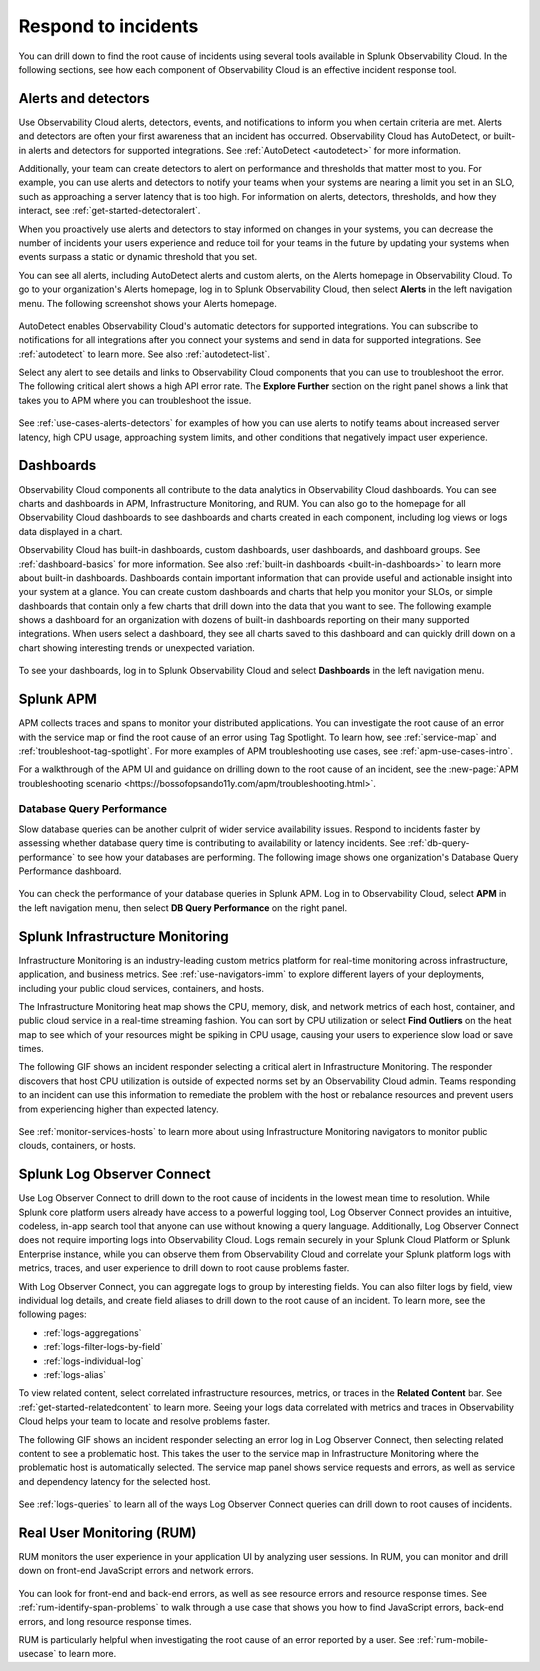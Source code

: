 .. _practice-reliability-incident-response:

***********************************************************************************
Respond to incidents
***********************************************************************************

.. meta::
   :description: This page provides an overview of the many ways you can drill down to root cause problems and decrease MTTR using the components of Observability Cloud.

You can drill down to find the root cause of incidents using several tools available in Splunk Observability Cloud. In the following sections, see how each component of Observability Cloud is an effective incident response tool.

Alerts and detectors
===================================================================================
Use Observability Cloud alerts, detectors, events, and notifications to inform you when certain criteria are met. Alerts and detectors are often your first awareness that an incident has occurred. Observability Cloud has AutoDetect, or built-in alerts and detectors for supported integrations. See :ref:`AutoDetect <autodetect>` for more information. 

Additionally, your team can create detectors to alert on performance and thresholds that matter most to you. For example, you can use alerts and detectors to notify your teams when your systems are nearing a limit you set in an SLO, such as approaching a server latency that is too high. For information on alerts, detectors, thresholds, and how they interact, see :ref:`get-started-detectoralert`. 

When you proactively use alerts and detectors to stay informed on changes in your systems, you can decrease the number of incidents your users experience and reduce toil for your teams in the future by updating your systems when events surpass a static or dynamic threshold that you set.

You can see all alerts, including AutoDetect alerts and custom alerts, on the Alerts homepage in Observability Cloud. To go to your organization's Alerts homepage, log in to Splunk Observability Cloud, then select :strong:`Alerts` in the left navigation menu. The following screenshot shows your Alerts homepage.

 .. image:: /_images/get-started/core-2-o11y-alerts.png
   :width: 100%
   :alt: This screenshot shows a sample Alerts homepage in Observability Cloud.

AutoDetect enables Observability Cloud's automatic detectors for supported integrations. You can subscribe to notifications for all integrations after you connect your systems and send in data for supported integrations. See :ref:`autodetect` to learn more. See also :ref:`autodetect-list`.

Select any alert to see details and links to Observability Cloud components that you can use to troubleshoot the error. The following critical alert shows a high API error rate. The :strong:`Explore Further` section on the right panel shows a link that takes you to APM where you can troubleshoot the issue.

 .. image:: /_images/get-started/alert-details.png
   :width: 100%
   :alt: This screenshot shows the detail view of an individual critical alert in Observability Cloud.

See :ref:`use-cases-alerts-detectors` for examples of how you can use alerts to notify teams about increased server latency, high CPU usage, approaching system limits, and other conditions that negatively impact user experience.

Dashboards
===================================================================================
Observability Cloud components all contribute to the data analytics in Observability Cloud dashboards. You can see charts and dashboards in APM, Infrastructure Monitoring, and RUM. You can also go to the homepage for all Observability Cloud dashboards to see dashboards and charts created in each component, including log views or logs data displayed in a chart. 

Observability Cloud has built-in dashboards, custom dashboards, user dashboards, and dashboard groups. See :ref:`dashboard-basics` for more information. See also :ref:`built-in dashboards <built-in-dashboards>` to learn more about built-in dashboards. Dashboards contain important information that can provide useful and actionable insight into your system at a glance. You can create custom dashboards and charts that help you monitor your SLOs, or simple dashboards that contain only a few charts that drill down into the data that you want to see. The following example shows a dashboard for an organization with dozens of built-in dashboards reporting on their many supported integrations. When users select a dashboard, they see all charts saved to this dashboard and can quickly drill down on a chart showing interesting trends or unexpected variation.

 .. image:: /_images/get-started/core2o11y-dashboard-incidentresp.gif
   :width: 100%
   :alt: This screenshot shows a sample dashboard homepage in Observability Cloud.

To see your dashboards, log in to Splunk Observability Cloud and select :strong:`Dashboards` in the left navigation menu.

Splunk APM
===================================================================================
APM collects traces and spans to monitor your distributed applications. You can investigate the root cause of an error with the service map or find the root cause of an error using Tag Spotlight. To learn how, see :ref:`service-map` and :ref:`troubleshoot-tag-spotlight`. For more examples of APM troubleshooting use cases, see :ref:`apm-use-cases-intro`. 

For a walkthrough of the APM UI and guidance on drilling down to the root cause of an incident, see the :new-page:`APM troubleshooting scenario <https://bossofopsando11y.com/apm/troubleshooting.html>`.

Database Query Performance
-------------------------------------------------------------------------------------
Slow database queries can be another culprit of wider service availability issues. Respond to incidents faster by assessing whether database query time is contributing to availability or latency incidents. See :ref:`db-query-performance` to see how your databases are performing. The following image shows one organization's Database Query Performance dashboard.

 .. image:: /_images/get-started/core-2-o11y-dbqueryperf.png
   :width: 100%
   :alt: This screenshot shows a sample Alerts homepage in Observability Cloud.

You can check the performance of your database queries in Splunk APM. Log in to Observability Cloud, select :strong:`APM` in the left navigation menu, then select :strong:`DB Query Performance` on the right panel.

Splunk Infrastructure Monitoring
===================================================================================
Infrastructure Monitoring is an industry-leading custom metrics platform for real-time monitoring across infrastructure, application, and business metrics. See :ref:`use-navigators-imm` to explore different layers of your deployments, including your public cloud services, containers, and hosts.

The Infrastructure Monitoring heat map shows the CPU, memory, disk, and network metrics of each host, container, and public cloud service in a real-time streaming fashion. You can sort by CPU utilization or select :strong:`Find Outliers` on the heat map to see which of your resources might be spiking in CPU usage, causing your users to experience slow load or save times.

The following GIF shows an incident responder selecting a critical alert in Infrastructure Monitoring. The responder discovers that host CPU utilization is outside of expected norms set by an Observability Cloud admin. Teams responding to an incident can use this information to remediate the problem with the host or rebalance resources and prevent users from experiencing higher than expected latency.

 .. image:: /_images/get-started/IncidentResponse-InfraMon.gif
   :width: 100%
   :alt: This animated GIF shows a user clicking into Infrastructure Monitoring host on heat map, then going to an alert to find an outlier in CPU utilization.

See :ref:`monitor-services-hosts` to learn more about using Infrastructure Monitoring navigators to monitor public clouds, containers, or hosts.

Splunk Log Observer Connect
===================================================================================
Use Log Observer Connect to drill down to the root cause of incidents in the lowest mean time to resolution. While Splunk core platform users already have access to a powerful logging tool, Log Observer Connect provides an intuitive, codeless, in-app search tool that anyone can use without knowing a query language. Additionally, Log Observer Connect does not require importing logs into Observability Cloud. Logs remain securely in your Splunk Cloud Platform or Splunk Enterprise instance, while you can observe them from Observability Cloud and correlate your Splunk platform logs with metrics, traces, and user experience to drill down to root cause problems faster. 

With Log Observer Connect, you can aggregate logs to group by interesting fields. You can also filter logs by field, view individual log details, and create field aliases to drill down to the root cause of an incident. To learn more, see the following pages:

* :ref:`logs-aggregations`

* :ref:`logs-filter-logs-by-field`

* :ref:`logs-individual-log`

* :ref:`logs-alias`

To view related content, select correlated infrastructure resources, metrics, or traces in the :strong:`Related Content` bar. See :ref:`get-started-relatedcontent` to learn more. Seeing your logs data correlated with metrics and traces in Observability Cloud helps your team to locate and resolve problems faster.

The following GIF shows an incident responder selecting an error log in Log Observer Connect, then selecting related content to see a problematic host. This takes the user to the service map in Infrastructure Monitoring where the problematic  host is automatically selected. The service map panel shows service requests and errors, as well as service and dependency latency for the selected host.

 .. image:: /_images/get-started/core2o11y-LOConnect-incidentresp.gif
   :width: 100%
   :alt: This animated GIF shows user selecting an error log then selecting related content to see the problematic host on the service map.

See :ref:`logs-queries` to learn all of the ways Log Observer Connect queries can drill down to root causes of incidents.

Real User Monitoring (RUM)
===================================================================================
RUM monitors the user experience in your application UI by analyzing user sessions. In RUM, you can monitor and drill down on front-end JavaScript errors and network errors. 

 .. image:: /_images/get-started/core2o11y-RUM-inc-response.png
   :width: 100%
   :alt: This png shows a Real User Monitoring dashboard displaying JavaScript errors.

You can look for front-end and back-end errors, as well as see resource errors and resource response times. See :ref:`rum-identify-span-problems` to walk through a use case that shows you how to find JavaScript errors, back-end errors, and long resource response times.

RUM is particularly helpful when investigating the root cause of an error reported by a user. See :ref:`rum-mobile-usecase` to learn more.





